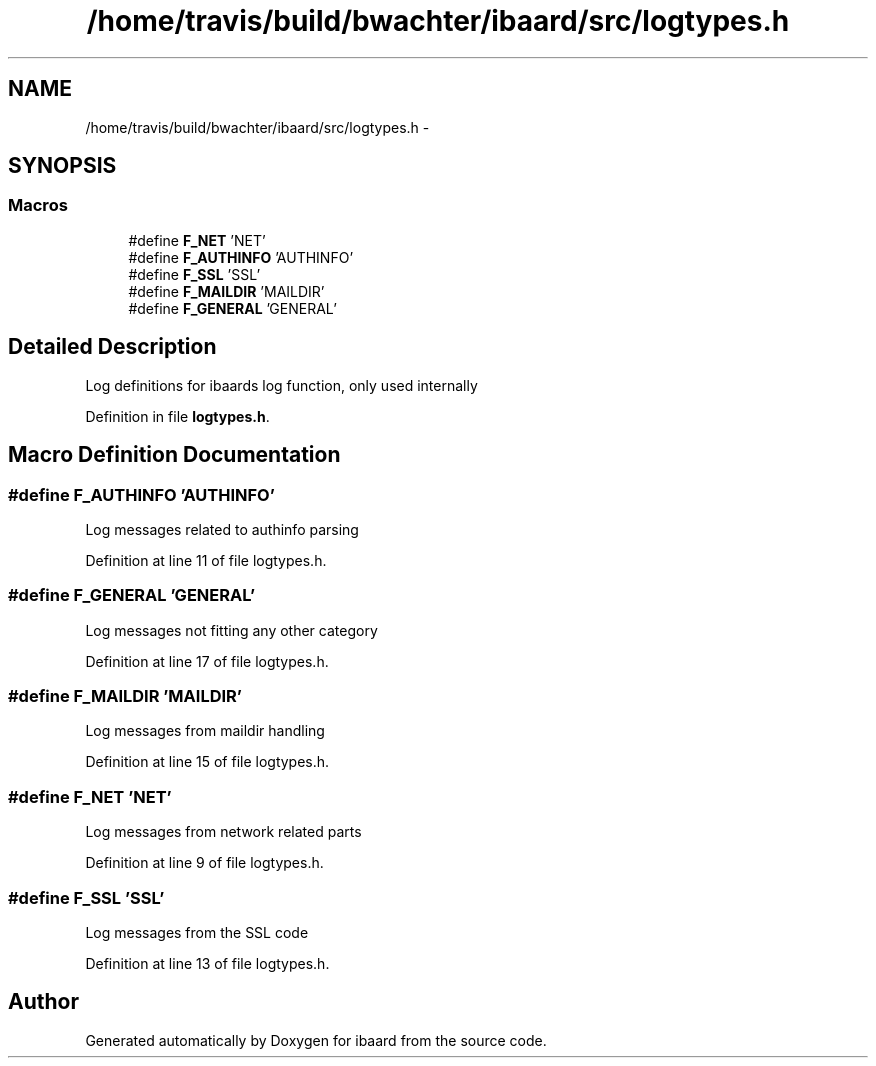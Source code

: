 .TH "/home/travis/build/bwachter/ibaard/src/logtypes.h" 3 "Thu Nov 15 2018" "ibaard" \" -*- nroff -*-
.ad l
.nh
.SH NAME
/home/travis/build/bwachter/ibaard/src/logtypes.h \- 
.SH SYNOPSIS
.br
.PP
.SS "Macros"

.in +1c
.ti -1c
.RI "#define \fBF_NET\fP   'NET'"
.br
.ti -1c
.RI "#define \fBF_AUTHINFO\fP   'AUTHINFO'"
.br
.ti -1c
.RI "#define \fBF_SSL\fP   'SSL'"
.br
.ti -1c
.RI "#define \fBF_MAILDIR\fP   'MAILDIR'"
.br
.ti -1c
.RI "#define \fBF_GENERAL\fP   'GENERAL'"
.br
.in -1c
.SH "Detailed Description"
.PP 
Log definitions for ibaards log function, only used internally 
.PP
Definition in file \fBlogtypes\&.h\fP\&.
.SH "Macro Definition Documentation"
.PP 
.SS "#define F_AUTHINFO   'AUTHINFO'"
Log messages related to authinfo parsing 
.PP
Definition at line 11 of file logtypes\&.h\&.
.SS "#define F_GENERAL   'GENERAL'"
Log messages not fitting any other category 
.PP
Definition at line 17 of file logtypes\&.h\&.
.SS "#define F_MAILDIR   'MAILDIR'"
Log messages from maildir handling 
.PP
Definition at line 15 of file logtypes\&.h\&.
.SS "#define F_NET   'NET'"
Log messages from network related parts 
.PP
Definition at line 9 of file logtypes\&.h\&.
.SS "#define F_SSL   'SSL'"
Log messages from the SSL code 
.PP
Definition at line 13 of file logtypes\&.h\&.
.SH "Author"
.PP 
Generated automatically by Doxygen for ibaard from the source code\&.
